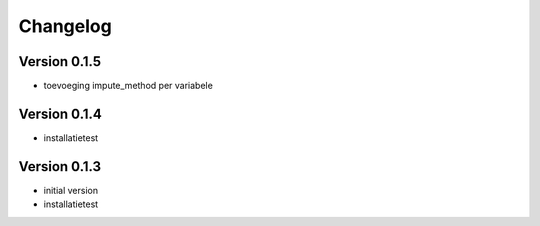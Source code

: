 =========
Changelog
=========

Version 0.1.5
=============

- toevoeging impute_method per variabele

Version 0.1.4
=============

- installatietest

Version 0.1.3
=============

- initial version
- installatietest


